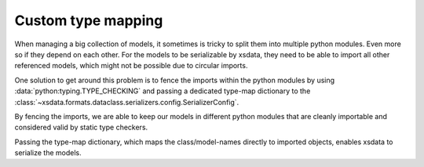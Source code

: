 ===================
Custom type mapping
===================

When managing a big collection of models, it sometimes is tricky to split them
into multiple python modules. Even more so if they depend on each other. For
the models to be serializable by xsdata, they need to be able to import all
other referenced models, which might not be possible due to circular imports.

One solution to get around this problem is to fence the imports within the
python modules by using :data:`python:typing.TYPE_CHECKING` and passing a
dedicated type-map dictionary to the
:class:`~xsdata.formats.dataclass.serializers.config.SerializerConfig`.


.. tab:: city.py

    .. literalinclude:: /../tests/models/typemapping/city.py
        :language: python

.. tab:: street.py

    .. literalinclude:: /../tests/models/typemapping/street.py
        :language: python

.. tab:: house.py

    .. literalinclude:: /../tests/models/typemapping/house.py
        :language: python


By fencing the imports, we are able to keep our models in different python
modules that are cleanly importable and considered valid by static type
checkers.

Passing the type-map dictionary, which maps the class/model-names directly to
imported objects, enables xsdata to serialize the models.


.. testcode::

    from xsdata.formats.dataclass.serializers import XmlSerializer
    from xsdata.formats.dataclass.serializers.config import SerializerConfig

    from tests.models.typemapping.city import City
    from tests.models.typemapping.house import House
    from tests.models.typemapping.street import Street


    city1 = City(name="footown")
    street1 = Street(name="foostreet")
    house1 = House(number=23)
    city1.streets.append(street1)
    street1.houses.append(house1)

    type_map = {"City": City, "Street": Street, "House": House}
    serializer_config = SerializerConfig(pretty_print=True, globalns=type_map)

    xml_serializer = XmlSerializer(config=serializer_config)
    serialized_house = xml_serializer.render(city1)
    print(serialized_house)


.. testoutput::
    :options: +NORMALIZE_WHITESPACE

    <?xml version="1.0" encoding="UTF-8"?>
    <City>
      <name>footown</name>
      <streets>
        <name>foostreet</name>
        <houses>
          <number>23</number>
        </houses>
      </streets>
    </City>
